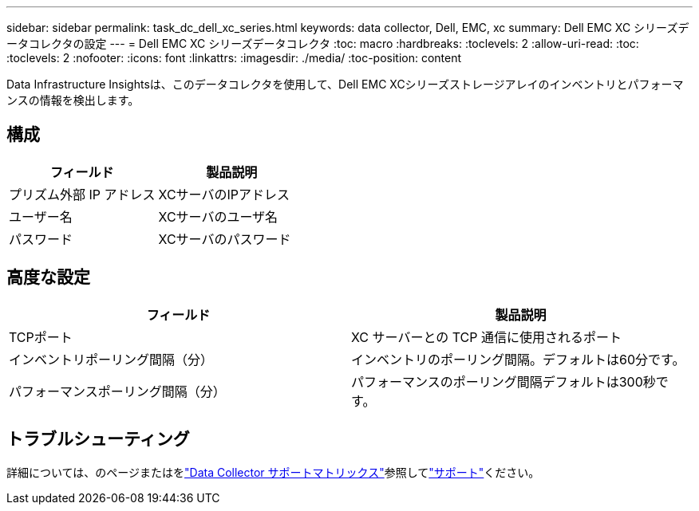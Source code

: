 ---
sidebar: sidebar 
permalink: task_dc_dell_xc_series.html 
keywords: data collector, Dell, EMC, xc 
summary: Dell EMC XC シリーズデータコレクタの設定 
---
= Dell EMC XC シリーズデータコレクタ
:toc: macro
:hardbreaks:
:toclevels: 2
:allow-uri-read: 
:toc: 
:toclevels: 2
:nofooter: 
:icons: font
:linkattrs: 
:imagesdir: ./media/
:toc-position: content


[role="lead"]
Data Infrastructure Insightsは、このデータコレクタを使用して、Dell EMC XCシリーズストレージアレイのインベントリとパフォーマンスの情報を検出します。



== 構成

[cols="2*"]
|===
| フィールド | 製品説明 


| プリズム外部 IP アドレス | XCサーバのIPアドレス 


| ユーザー名 | XCサーバのユーザ名 


| パスワード | XCサーバのパスワード 
|===


== 高度な設定

[cols="2*"]
|===
| フィールド | 製品説明 


| TCPポート | XC サーバーとの TCP 通信に使用されるポート 


| インベントリポーリング間隔（分） | インベントリのポーリング間隔。デフォルトは60分です。 


| パフォーマンスポーリング間隔（分） | パフォーマンスのポーリング間隔デフォルトは300秒です。 
|===


== トラブルシューティング

詳細については、のページまたはをlink:reference_data_collector_support_matrix.html["Data Collector サポートマトリックス"]参照してlink:concept_requesting_support.html["サポート"]ください。
